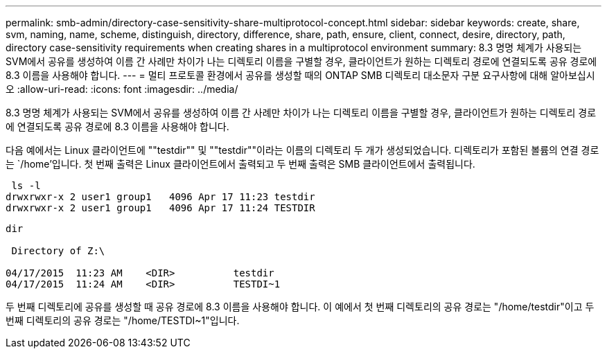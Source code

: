 ---
permalink: smb-admin/directory-case-sensitivity-share-multiprotocol-concept.html 
sidebar: sidebar 
keywords: create, share, svm, naming, name, scheme, distinguish, directory, difference, share, path, ensure, client, connect, desire, directory, path, directory case-sensitivity requirements when creating shares in a multiprotocol environment 
summary: 8.3 명명 체계가 사용되는 SVM에서 공유를 생성하여 이름 간 사례만 차이가 나는 디렉토리 이름을 구별할 경우, 클라이언트가 원하는 디렉토리 경로에 연결되도록 공유 경로에 8.3 이름을 사용해야 합니다. 
---
= 멀티 프로토콜 환경에서 공유를 생성할 때의 ONTAP SMB 디렉토리 대소문자 구분 요구사항에 대해 알아보십시오
:allow-uri-read: 
:icons: font
:imagesdir: ../media/


[role="lead"]
8.3 명명 체계가 사용되는 SVM에서 공유를 생성하여 이름 간 사례만 차이가 나는 디렉토리 이름을 구별할 경우, 클라이언트가 원하는 디렉토리 경로에 연결되도록 공유 경로에 8.3 이름을 사용해야 합니다.

다음 예에서는 Linux 클라이언트에 ""testdir"" 및 ""testdir""이라는 이름의 디렉토리 두 개가 생성되었습니다. 디렉토리가 포함된 볼륨의 연결 경로는 `/home'입니다. 첫 번째 출력은 Linux 클라이언트에서 출력되고 두 번째 출력은 SMB 클라이언트에서 출력됩니다.

[listing]
----
 ls -l
drwxrwxr-x 2 user1 group1   4096 Apr 17 11:23 testdir
drwxrwxr-x 2 user1 group1   4096 Apr 17 11:24 TESTDIR
----
[listing]
----
dir

 Directory of Z:\

04/17/2015  11:23 AM    <DIR>          testdir
04/17/2015  11:24 AM    <DIR>          TESTDI~1
----
두 번째 디렉토리에 공유를 생성할 때 공유 경로에 8.3 이름을 사용해야 합니다. 이 예에서 첫 번째 디렉토리의 공유 경로는 "/home/testdir"이고 두 번째 디렉토리의 공유 경로는 "/home/TESTDI~1"입니다.
